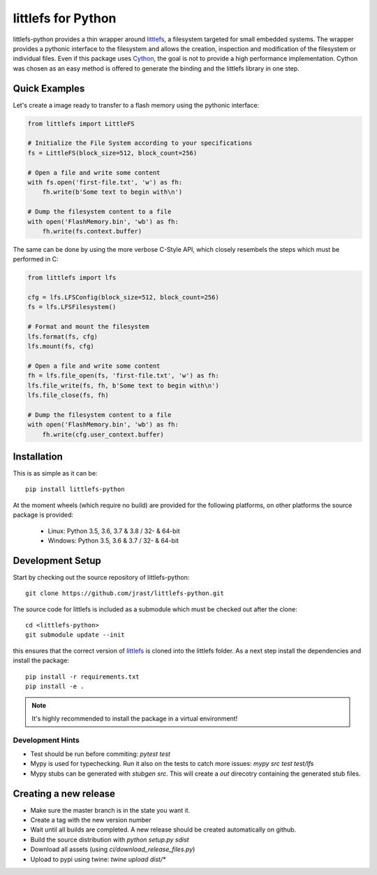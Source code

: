 ===================
littlefs for Python
===================

.. image:: https://travis-ci.org/jrast/littlefs-python.svg?branch=master
    :target: https://travis-ci.org/jrast/littlefs-python
    :alt: Build Status: Linux

.. image:: https://ci.appveyor.com/api/projects/status/v7i08nhfbs2e0vro?svg=true
    :target: https://ci.appveyor.com/project/jrast/littlefs-python
    :alt: Build Status: Windows

.. image:: https://readthedocs.org/projects/littlefs-python/badge/?version=latest
    :target: https://littlefs-python.readthedocs.io/en/latest/?badge=latest
    :alt: Documentation Status

littlefs-python provides a thin wrapper around littlefs_, a filesystem targeted for
small embedded systems.
The wrapper provides a pythonic interface to the filesystem and allows the creation,
inspection and modification of the filesystem or individual files.
Even if this package uses Cython_, the goal is not to provide a high performance
implementation. Cython was chosen as an easy method is offered to generate the binding
and the littlefs library in one step.

Quick Examples
==============
Let's create a image ready to transfer to a flash memory using the pythonic interface:

.. code:: python

    from littlefs import LittleFS

    # Initialize the File System according to your specifications
    fs = LittleFS(block_size=512, block_count=256)

    # Open a file and write some content
    with fs.open('first-file.txt', 'w') as fh:
        fh.write(b'Some text to begin with\n')

    # Dump the filesystem content to a file
    with open('FlashMemory.bin', 'wb') as fh:
        fh.write(fs.context.buffer)

The same can be done by using the more verbose C-Style API, which closely resembels the
steps which must be performed in C:

.. code:: python

    from littlefs import lfs

    cfg = lfs.LFSConfig(block_size=512, block_count=256)
    fs = lfs.LFSFilesystem()

    # Format and mount the filesystem
    lfs.format(fs, cfg)
    lfs.mount(fs, cfg)

    # Open a file and write some content
    fh = lfs.file_open(fs, 'first-file.txt', 'w') as fh:
    lfs.file_write(fs, fh, b'Some text to begin with\n')
    lfs.file_close(fs, fh)

    # Dump the filesystem content to a file
    with open('FlashMemory.bin', 'wb') as fh:
        fh.write(cfg.user_context.buffer)


Installation
============

This is as simple as it can be::

    pip install littlefs-python

At the moment wheels (which require no build) are provided for the following platforms,
on other platforms the source package is provided:

 - Linux: Python 3.5, 3.6, 3.7 & 3.8 / 32- & 64-bit
 - Windows: Python 3.5, 3.6 & 3.7 / 32- & 64-bit


Development Setup
=================

Start by checking out the source repository of littlefs-python::

    git clone https://github.com/jrast/littlefs-python.git

The source code for littlefs is included as a submodule which must be
checked out after the clone::

    cd <littlefs-python>
    git submodule update --init

this ensures that the correct version of littlefs_ is cloned into
the littlefs folder. As a next step install the dependencies and install
the package::

    pip install -r requirements.txt
    pip install -e .

.. note::
    It's highly recommended to install the package in a virtual environment!


Development Hints
-----------------

- Test should be run before commiting: `pytest test`
- Mypy is used for typechecking. Run it also on the tests to catch more issues:
  `mypy src test test/lfs`
- Mypy stubs can be generated with `stubgen src`. This will create a `out` direcotry
  containing the generated stub files.


Creating a new release
======================

- Make sure the master branch is in the state you want it.
- Create a tag with the new version number
- Wait until all builds are completed. A new release should be created
  automatically on github.
- Build the source distribution with `python setup.py sdist`
- Download all assets (using `ci/download_release_files.py`)
- Upload to pypi using twine: `twine upload dist/*`



.. _littlefs: https://github.com/ARMmbed/littlefs
.. _Cython: http://docs.cython.org/en/latest/index.html
